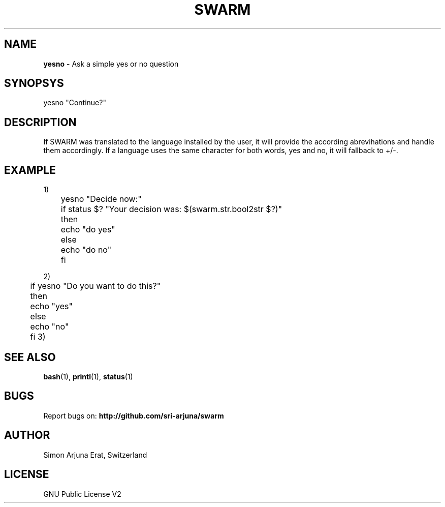 .TH SWARM 1 "Copyleft 1995-2020" "SWARM 1.0" "SWARM Manual"

.SH NAME
\fByesno\fP - Ask a simple yes or no question

.SH SYNOPSYS
yesno "Continue?"

.SH DESCRIPTION
If SWARM was translated to the language installed by the user, it will provide the according abrevihations and handle them accordingly. If a language uses the same character for both words, yes and no, it will fallback to +/-.

.SH EXAMPLE
1)
 	yesno "Decide now:"
 	if status $? "Your decision was: $(swarm.str.bool2str $?)"
 	then
 	    echo "do yes"
 	else
 	    echo "do no"
 	fi

2)
 	if yesno "Do you want to do this?"
 	then
 	    echo "yes"
 	else
 	    echo "no"
 	fi
3)
 	
.SH SEE ALSO
\fBbash\fP(1), \fBprintl\fP(1), \fBstatus\fP(1)



.SH BUGS
Report bugs on: \fBhttp://github.com/sri-arjuna/swarm\fP

.SH AUTHOR
Simon Arjuna Erat, Switzerland

.SH LICENSE
GNU Public License V2
